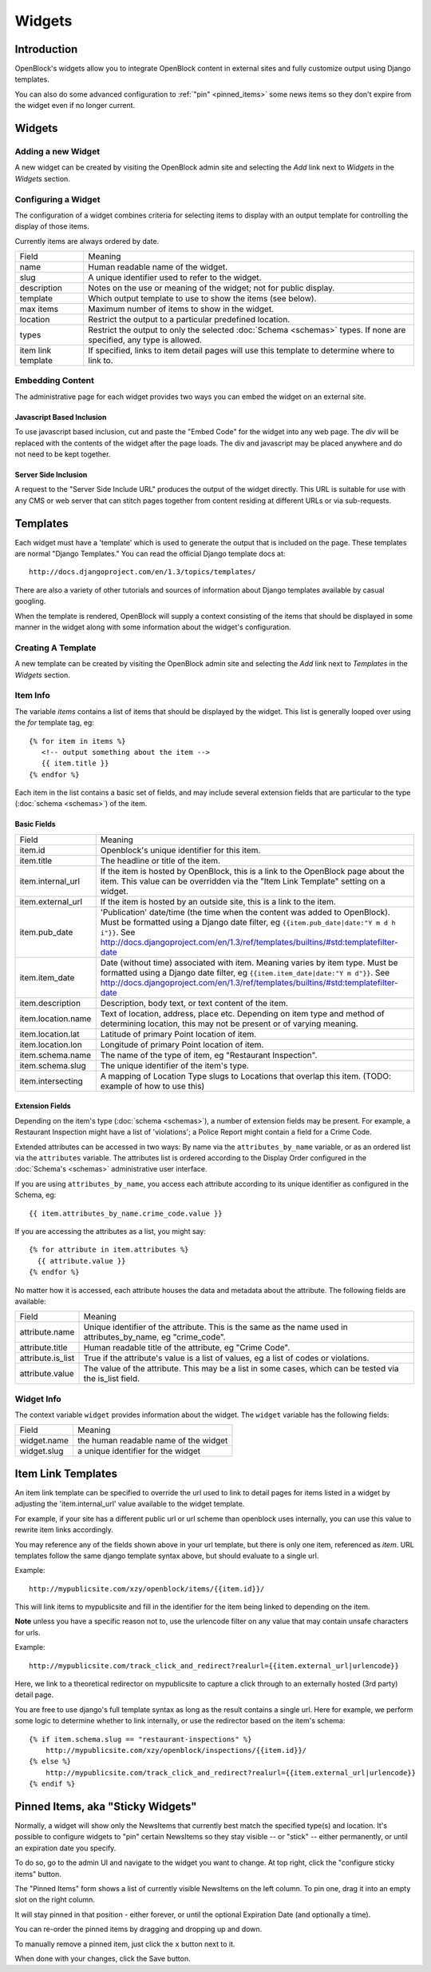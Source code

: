 =======
Widgets 
=======

Introduction 
============

OpenBlock's widgets allow you to integrate OpenBlock content in external sites and fully customize output using Django templates.

You can also do some advanced configuration to :ref:`"pin"
<pinned_items>` some news items so they don't expire from the widget
even if no longer current.

Widgets
======= 


Adding a new Widget
-------------------

A new widget can be created by visiting the OpenBlock admin site and selecting the `Add` link next to `Widgets` in the `Widgets` section.

.. TODO add a doc page about the admin UI and link to it from here

Configuring a Widget
--------------------

The configuration of a widget combines criteria for selecting items to
display with an output template for controlling the display of those items.

Currently items are always ordered by date.

==================== ============================================================
    Field			    Meaning
-------------------- ------------------------------------------------------------
   name               Human readable name of the widget.
-------------------- ------------------------------------------------------------
   slug               A unique identifier used to refer to the widget.
-------------------- ------------------------------------------------------------
   description        Notes on the use or meaning of the widget; not for public display.
-------------------- ------------------------------------------------------------
   template           Which output template to use to show the items (see below).
-------------------- ------------------------------------------------------------
   max items          Maximum number of items to show in the widget.
-------------------- ------------------------------------------------------------
   location           Restrict the output to a particular predefined location.
-------------------- ------------------------------------------------------------
   types              Restrict the output to only the selected
                      :doc:`Schema <schemas>` types.
                      If none are specified, any type is allowed.
-------------------- ------------------------------------------------------------
 item link template   If specified, links to item detail pages will use this 
                      template to determine where to link to.  
==================== ============================================================


Embedding Content
-----------------

The administrative page for each widget provides two ways you can embed the widget on an external site.

Javascript Based Inclusion
~~~~~~~~~~~~~~~~~~~~~~~~~~

To use javascript based inclusion, cut and paste the "Embed Code" for the widget into any web page.   The `div` will be replaced with the contents of the widget after the page loads.  The div and javascript may be placed anywhere and do not need to be kept together.

Server Side Inclusion
~~~~~~~~~~~~~~~~~~~~~

A request to the "Server Side Include URL" produces the output of the widget directly.
This URL is suitable for use with any CMS or web server that can stitch pages
together from content residing at different URLs or via sub-requests.



Templates
=========

Each widget must have a 'template' which is used to generate the
output that is included on the page.  These templates are normal
"Django Templates." You can read the official Django template docs at::

    http://docs.djangoproject.com/en/1.3/topics/templates/

There are also a variety of other tutorials and sources of information about Django templates available by casual googling. 

When the template is rendered, OpenBlock will supply a context consisting of the items that should be displayed in some manner in the widget along with some information about the widget's configuration.


Creating A Template
-------------------

A new template can be created by visiting the OpenBlock admin site and selecting the `Add` link next to `Templates` in the `Widgets` section.

Item Info
---------

The variable `items` contains a list of items that should be displayed by the widget.  This list is generally looped over using the `for` template tag, eg::

    {% for item in items %}
       <!-- output something about the item -->
       {{ item.title }}
    {% endfor %}

Each item in the list contains a basic set of fields, and may include several extension fields that are particular to the type (:doc:`schema <schemas>`) of the item.


Basic Fields
~~~~~~~~~~~~

==================== ============================================================
    Field			    Meaning
-------------------- ------------------------------------------------------------
  item.id             Openblock's unique identifier for this item.
-------------------- ------------------------------------------------------------
  item.title          The headline or title of the item.
-------------------- ------------------------------------------------------------
  item.internal_url   If the item is hosted by OpenBlock, this is a link to the
                      OpenBlock page about the item.  This value can be overridden
                      via the "Item Link Template" setting on a widget.
-------------------- ------------------------------------------------------------
  item.external_url   If the item is hosted by an outside site, this is a link to
                      the item.
-------------------- ------------------------------------------------------------
  item.pub_date       'Publication' date/time (the time when the content was added
                      to OpenBlock).  Must be formatted using a Django
                      date filter, eg ``{{item.pub_date|date:"Y m d h i"}}``.  See http://docs.djangoproject.com/en/1.3/ref/templates/builtins/#std:templatefilter-date
-------------------- ------------------------------------------------------------
  item.item_date     Date (without time) associated with item. Meaning varies by item type.
                     Must be formatted using a Django date filter, eg ``{{item.item_date|date:"Y m d"}}``.  See http://docs.djangoproject.com/en/1.3/ref/templates/builtins/#std:templatefilter-date
-------------------- ------------------------------------------------------------
  item.description    Description, body text, or text content of the item.
-------------------- ------------------------------------------------------------
  item.location.name  Text of location, address, place etc. Depending on item type 
                      and method of determining location, this may not be present or 
                      of varying meaning.
-------------------- ------------------------------------------------------------
  item.location.lat   Latitude of primary Point location of item.  
-------------------- ------------------------------------------------------------
  item.location.lon   Longitude of primary Point location of item.  
-------------------- ------------------------------------------------------------
  item.schema.name    The name of the type of item, eg "Restaurant Inspection".
-------------------- ------------------------------------------------------------
  item.schema.slug    The unique identifier of the item's type.
-------------------- ------------------------------------------------------------
  item.intersecting   A mapping of Location Type slugs to Locations
                      that overlap this item. (TODO: example of how to use this)
==================== ============================================================


Extension Fields
~~~~~~~~~~~~~~~~

Depending on the item's type (:doc:`schema <schemas>`), a number of extension fields may be present.  For example, a Restaurant Inspection might have a list of 'violations'; a Police Report might contain a field for a Crime Code.

Extended attributes can be accessed in two ways: By name via the ``attributes_by_name`` variable, or as an ordered list via the ``attributes`` variable.  The attributes list is ordered according to the Display Order configured in the :doc:`Schema's <schemas>` administrative user interface.

If you are using ``attributes_by_name``, you access each attribute according to its unique identifier as configured in the Schema, eg::

    {{ item.attributes_by_name.crime_code.value }}

If you are accessing the attributes as a list, you might say::

    {% for attribute in item.attributes %}
      {{ attribute.value }}
    {% endfor %}

No matter how it is accessed, each attribute houses the data and metadata about the attribute.  The following fields are available: 

==================== ============================================================
    Field			    Meaning
-------------------- ------------------------------------------------------------
  attribute.name       Unique identifier of the attribute.  This is the same as
                       the name used in attributes_by_name, eg "crime_code".
-------------------- ------------------------------------------------------------
  attribute.title      Human readable title of the attribute, eg "Crime Code".
-------------------- ------------------------------------------------------------
  attribute.is_list    True if the attribute's value is a list of values, eg
                       a list of codes or violations.
-------------------- ------------------------------------------------------------
  attribute.value      The value of the attribute.  This may be a list in
                       some cases, which can be tested via the is_list field.
==================== ============================================================


Widget Info
-----------

The context variable ``widget`` provides information about the widget. The ``widget`` variable has the following fields:

================== ============================================================
    Field			    Meaning
------------------ ------------------------------------------------------------
  widget.name      the human readable name of the widget
------------------ ------------------------------------------------------------
  widget.slug      a unique identifier for the widget
================== ============================================================


Item Link Templates
===================

An item link template can be specified to override the url used to link to 
detail pages for items listed in a widget by adjusting the 'item.internal_url' 
value available to the widget template.

For example, if your site has a different public url or url scheme than openblock uses internally, you can use this value to rewrite item links accordingly.

You may reference any of the fields shown above in your url template, but there is only one item, referenced as `item`.
URL templates follow the same django template syntax above, but should evaluate to 
a single url.  



Example::

    http://mypublicsite.com/xzy/openblock/items/{{item.id}}/
    
This will link items to mypublicsite and fill in the identifier for the item being 
linked to depending on the item.

**Note** unless you have a specific reason not to, use the urlencode filter on any value that may contain unsafe characters for urls.


Example:: 

    http://mypublicsite.com/track_click_and_redirect?realurl={{item.external_url|urlencode}}
    
Here, we link to a theoretical redirector on mypublicsite to capture a click through to an externally hosted (3rd party) detail page.

You are free to use django's full template syntax as long as the result contains a single url.  Here for example, we perform some logic to determine whether to link internally, or use the redirector based on the item's schema::

    {% if item.schema.slug == "restaurant-inspections" %}
        http://mypublicsite.com/xzy/openblock/inspections/{{item.id}}/
    {% else %}
        http://mypublicsite.com/track_click_and_redirect?realurl={{item.external_url|urlencode}}
    {% endif %}


.. _pinned_items:

Pinned Items, aka "Sticky Widgets"
==================================

Normally, a widget will show only the NewsItems that currently best
match the specified type(s) and location.  It's possible to configure
widgets to "pin" certain NewsItems so they stay visible -- or "stick"
-- either permanently, or until an expiration date you specify.

To do so, go to the admin UI and navigate to the widget you want to
change.  At top right, click the "configure sticky items" button.

The "Pinned Items" form shows a list of currently visible NewsItems on
the left column. To pin one, drag it into an empty slot on the right
column.

It will stay pinned in that position - either forever, or until the
optional Expiration Date (and optionally a time).

You can re-order the pinned items by dragging and dropping up and
down.

To manually remove a pinned item, just click the ``x`` button next to
it.

When done with your changes, click the Save button.
